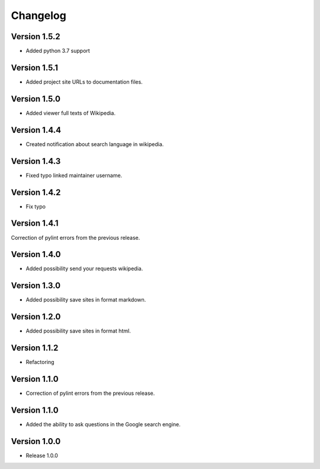 =========
Changelog
=========

Version 1.5.2
=============

- Added python 3.7 support

Version 1.5.1
=============

- Added project site URLs to documentation files.

Version 1.5.0
=============

- Added viewer full texts of Wikipedia.

Version 1.4.4
=============

- Created notification about search language in wikipedia.

Version 1.4.3
=============

- Fixed typo linked maintainer username.

Version 1.4.2
=============

- Fix typo

Version 1.4.1
=============

Correction of pylint errors from the previous release.

Version 1.4.0
=============

- Added possibility send your requests wikipedia.

Version 1.3.0
=============

- Added possibility save sites in format markdown.

Version 1.2.0
=============

- Added possibility save sites in format html.

Version 1.1.2
=============

- Refactoring

Version 1.1.0
=============

- Correction of pylint errors from the previous release.

Version 1.1.0
=============

- Added the ability to ask questions in the Google search engine.

Version 1.0.0
=============

- Release 1.0.0

